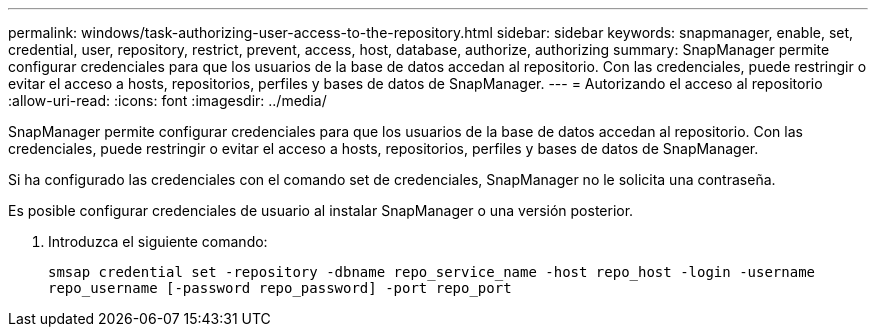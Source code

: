 ---
permalink: windows/task-authorizing-user-access-to-the-repository.html 
sidebar: sidebar 
keywords: snapmanager, enable, set, credential, user, repository, restrict, prevent, access, host, database, authorize, authorizing 
summary: SnapManager permite configurar credenciales para que los usuarios de la base de datos accedan al repositorio. Con las credenciales, puede restringir o evitar el acceso a hosts, repositorios, perfiles y bases de datos de SnapManager. 
---
= Autorizando el acceso al repositorio
:allow-uri-read: 
:icons: font
:imagesdir: ../media/


[role="lead"]
SnapManager permite configurar credenciales para que los usuarios de la base de datos accedan al repositorio. Con las credenciales, puede restringir o evitar el acceso a hosts, repositorios, perfiles y bases de datos de SnapManager.

Si ha configurado las credenciales con el comando set de credenciales, SnapManager no le solicita una contraseña.

Es posible configurar credenciales de usuario al instalar SnapManager o una versión posterior.

. Introduzca el siguiente comando:
+
`smsap credential set -repository -dbname repo_service_name -host repo_host -login -username repo_username [-password repo_password] -port repo_port`


